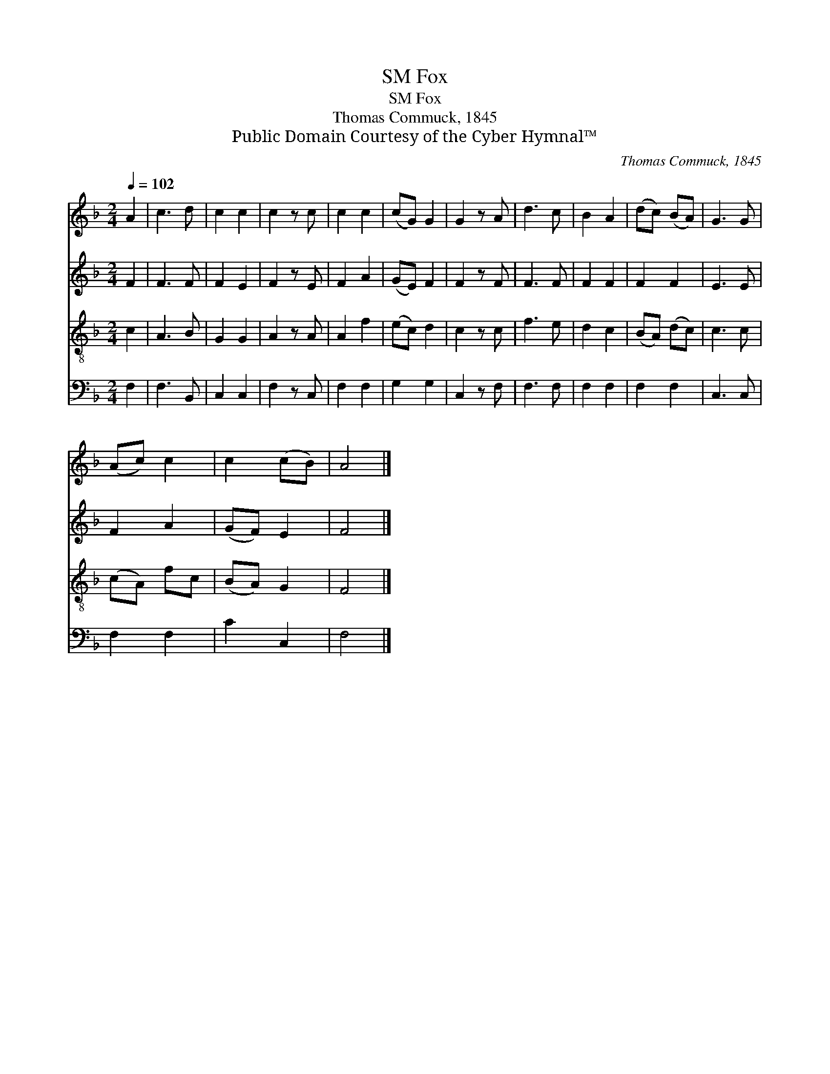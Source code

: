 X:1
T:Fox, SM
T:Fox, SM
T:Thomas Commuck, 1845
T:Public Domain Courtesy of the Cyber Hymnal™
C:Thomas Commuck, 1845
Z:Public Domain
Z:Courtesy of the Cyber Hymnal™
%%score 1 2 3 4
L:1/8
Q:1/4=102
M:2/4
K:F
V:1 treble 
V:2 treble 
V:3 treble-8 
V:4 bass 
V:1
 A2 | c3 d | c2 c2 | c2 z c | c2 c2 | (cG) G2 | G2 z A | d3 c | B2 A2 | (dc) (BA) | G3 G | %11
 (Ac) c2 | c2 (cB) | A4 |] %14
V:2
 F2 | F3 F | F2 E2 | F2 z E | F2 A2 | (GE) F2 | F2 z F | F3 F | F2 F2 | F2 F2 | E3 E | F2 A2 | %12
 (GF) E2 | F4 |] %14
V:3
 c2 | A3 B | G2 G2 | A2 z A | A2 f2 | (ec) d2 | c2 z c | f3 e | d2 c2 | (BA) (dc) | c3 c | %11
 (cA) fc | (BA) G2 | F4 |] %14
V:4
 F,2 | F,3 B,, | C,2 C,2 | F,2 z C, | F,2 F,2 | G,2 G,2 | C,2 z F, | F,3 F, | F,2 F,2 | F,2 F,2 | %10
 C,3 C, | F,2 F,2 | C2 C,2 | F,4 |] %14

